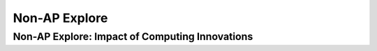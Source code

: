.. raw:: html
	<a href="../index.html"><img class="align-center" src="../_static/MobileCSPLogo.png" width="250px"/></a>
	
Non-AP Explore
==============

.. raw:: html
	
	    <script type="text/javascript" src="https://code.jquery.com/jquery-1.11.3.min.js"></script>
	    <link rel="stylesheet" href="//code.jquery.com/ui/1.11.4/themes/smoothness/jquery-ui.css">
	    <link rel="stylesheet" type="text/css" href="assets/lib/lessons/lessons.css">
	    <script src="//code.jquery.com/ui/1.11.4/jquery-ui.js"></script>
	    <script>
	  $(function() {
	    $( "#accordion" ).accordion({
	      collapsible: true,
	      active: false,
	      heightStyle: "content"
	    });
	  });
	  
	  $(function() {
	    $( "#accordion2" ).accordion({
	      collapsible: true,
	      active: false,
	      heightStyle: "content"
	    });
	  });  
	  </script>
	
	<h3 id="est-length">Time Estimate: 3-4.5 hours (4-6 45 minute classes)</h3>
	<p>[<a href="https://docs.google.com/document/d/1QxXT3ZBQwDIu5Nj608IOtGe6MtpVO3LCTqIHRaK_lRg" target="_blank">Text version available here</a>]</p>
	<p><i>Note: make sure you've completed Lesson 6.10 on Crowdsourcing with Citizen Science Apps before starting the project.</i></p>
	
Non-AP Explore: Impact of Computing Innovations
-----------------------------------------------

.. raw:: html
	
	<p>Select and research a computing innovation of your own choosing. (Students should not use the citizen science app that they investigated earlier.) Computing innovations are innovations that includes a computer or program code as an integral part of their functionality. For example, self-driving cars are an example of an innovation that uses both hardware (the car, sensors, computer, etc.) as well as software (program code) to drive a car without a person steering the wheel or taking control of the car. However, near field communication (NFC), is not a computing innovation; rather, it is a standard that allows computing innovations to transfer data between them when they are close together.</p>
	
	<p>To find a computing innovation, you could look at current news articles for inspiration. Mobile CSP maintains a list at <a href="http://diigo.com/user/mobilecsp" target="_blank">diigo.com/user/mobilecsp</a>, tagged by topics in the CS Principles course. You should find at least 5 credible sources on your innovation. (<a href="https://www.commonsense.org/education/top-picks/most-reliable-and-credible-sources-for-students" target="_blank">Examples of credible sources</a> and <a href="https://www.commonsense.org/education/teaching-strategies/turn-students-into-fact-finding-web-detectives" target="_blank">fact-checking tips and tools</a>.) A reference list should be included with the project (e.g. at the end of a video, presentation, paper, part of a poster) and should follow standard formats such as MLA or APA specified by the instructor.</p>
	
	<p>Write a paper or create a presentation, poster, or other artifact that answers the following questions about the computing innovation.</p>
	<ol>
	  <li>What is the purpose of your chosen computing innovation? Make sure you explain how it is a computing innovation as well.</li>
	  <li>What data does the innovation use and how does the innovation use the data collected?</li>
	  <li>What are the intended positive impacts of your citizen science app? What might be some unintended negative impacts? You might consider impacts on society, the economy, culture, etc.</li>
	</ol>
	
	<h4>Artifact Formats</h4>
	<p>Note: your teacher may specify one of the following formats for your artifact about your innovation or may allow you to choose among the different options.</p>
	
	<ul>
	  <li>Paper (~3 pages, double-spaced, Times New Roman, Font Size 12)</li>
	  <li>Presentation (in-class or video recording, ~5 minutes)</li>
	  <li>Poster</li>
	  <li>Other artifact with instructor permission (audio recording, skit, brochure, etc.)</li>
	</ul>
	
	
	<h3>Grading Rubric</h3>
	<p></p>
	<table>
	  <tbody><tr>
	    <th>Criteria</th>
	    <th>Beginning</th>
	    <th>Developing</th>
	    <th>Mastering</th>
	    <th>Exemplary</th>
	  </tr>
	  <tr>
	    <td><b>Purpose (25%)</b></td>
	    <td>Identifies an innovation that is related to computers. <br><br>Provides a simple explanation of its purpose.</td>
	    <td>Identifies a computing innovation.  <br><br>Provides a simple explanation of its purpose.</td>
	    <td>Identifies a computing innovation. <br><br>Provides a general explanation of the innovation’s purpose.</td>
	    <td>Identifies a computing innovation, including how it meets the criteria for being a computing innovation.<br><br>Provides a clear explanation of the innovation’s intended purpose.</td>
	  </tr>
	  <tr>
	    <td><b>Data (25%)</b></td>
	    <td>Identifies that data is used by the innovation in general without providing specific information on the type of data or whether it is input or output data. <br><br>Provides a simple explanation of how the data is used by the innovation.</td>
	    <td>Identifies a type of data processed by the innovation. <br><br>Provides a general explanation of how the data is used by the innovation.</td>
	    <td>Identifies the data processed by the innovation and its data type. Includes input data, data processing, OR output data. <br><br>Provides a general explanation of how the data is used by the innovation to fulfill its purpose. </td>
	    <td>Identifies the data  processed by the innovation and its data type (e.g. text, number, date, etc.) Include input data, data processing, and output data. <br><br>Provides a clear explanation of how the data is used by the innovation to fulfill its purpose.</td>
	  </tr>
	  <tr>
	    <td><b>Impacts (25%)</b></td>
	    <td>Identifies one or more beneficial or harmful impacts of the innovation.</td>
	    <td>Identifies at least one beneficial intended impact and one harmful unintended impact of the innovation. </td>
	    <td>Identifies at least one plausible beneficial intended impact and one plausible harmful unintended impact of the innovation.</td>
	    <td>Identifies at least one plausible beneficial intended impact and one plausible harmful unintended impact of the innovation. Explanation includes how the impacts affect society, economy, culture, etc.</td>
	  </tr>
	  <tr>
	    <td><b>Sources (10%)</b></td>
	    <td>0 credible sources<br>Attempts to include and acknowledge sources to support ideas.</td>
	    <td>1-2 credible sources<br>Attempts to include and acknowledge credible and/or relevant sources to support ideas.</td>
	    <td>3 credible sources<br>Includes and acknowledges credible, relevant sources to support ideas.</td>
	    <td>4+ credible sources (peer-reviewed, newspaper, recent, etc.)<br>Includes and acknowledges high quality, credible, relevant sources to develop ideas.</td>
	  </tr>
	  <tr>
	    <td><b>Communication (15%)</b></td>
	    <td>Main idea in artifact is unclear and insufficiently supported by detail. Artifact has weak attempts to use a consistent system for basic organization.</td>
	    <td>Main idea in artifact is clear, needs to improve logical order of examples, and/or relevance/quality of evidence. Artifact meets most  expectations appropriate to a specific format for basic organization, content, and presentation. </td>
	    <td>Main idea in artifact is clear. Examples follow logical order. Artifact follows expectations appropriate to a specific format for basic organization, content, and presentation. </td>
	    <td>Artifact includes a clearly developed main idea with effective introductions and conclusions. Evidence in artifact provides support and is organized logically. Artifact uses relevant, compelling, and concrete examples to illustrate the main idea. 
	</td>
	  </tr>
	</tbody></table>
